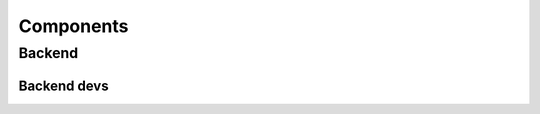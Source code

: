 

Components
==========

Backend
-------

Backend devs
++++++++++++


.. mdinclude:: ../../backend/README.md
 